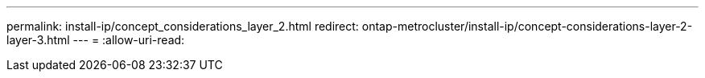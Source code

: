 ---
permalink: install-ip/concept_considerations_layer_2.html 
redirect: ontap-metrocluster/install-ip/concept-considerations-layer-2-layer-3.html 
---
= 
:allow-uri-read: 


